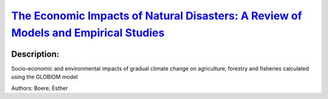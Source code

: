 
`The Economic Impacts of Natural Disasters: A Review of Models and Empirical Studies <https://zenodo.org/record/3384774>`_
==========================================================================================================================

.. image:: https://zenodo.org/badge/doi/10.1093/reep/rez004.svg
   :target: https://doi.org/10.1093/reep/rez004

Description:
------------

.. raw:: html

    <embed>
        <p>Economic losses from natural disasters have been increasing in recent decades. This has been attributed mainly to population and economic growth in disaster-prone areas. Future natural disaster losses are expected to increase due to a continued increase in economic exposure and climate change. This highlights the importance of designing policies that can mitigate the impacts of these disasters on the economy and society. A rapidly expanding literature has estimated the direct (e.g., property damage) and indirect (e.g., gross domestic product growth, trade) economic impacts of natural disasters. This article reviews this emerging literature. We synthesize the main theoretical, computational, and empirical methods used, summarize key findings on the economic impacts of natural disasters, and discuss factors that have been found to mitigate disaster impacts. We conclude by identifying lessons for policymakers and outlining an agenda for future research in this field.</p>
    </embed>
    
Socio-economic and environmental impacts of gradual climate change on agriculture, forestry and fisheries calculated using the GLOBIOM model

Authors: Boere, Esther

.. meta::
   :keywords: gradual climate change, agriculture, forestry, partial-equilibrium, socio-economic, COACCH
    